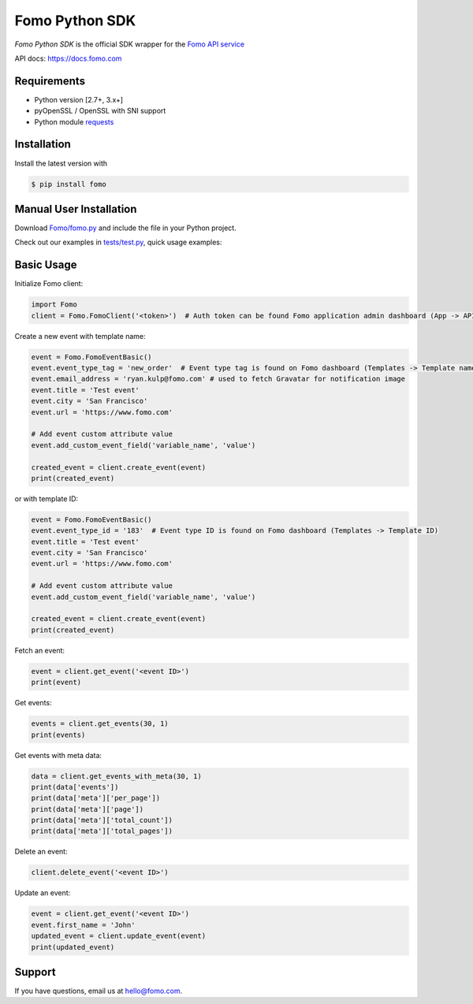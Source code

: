 Fomo Python SDK
===============

*Fomo Python SDK* is the official SDK wrapper for the `Fomo API service <https://fomo.com>`_

API docs: `https://docs.fomo.com <https://docs.fomo.com>`_

Requirements
------------

- Python version [2.7+, 3.x+]
- pyOpenSSL / OpenSSL with SNI support
- Python module `requests <http://python-requests.org>`_

Installation
------------

Install the latest version with

.. code-block:: bash

    $ pip install fomo


Manual User Installation
------------------------

Download `Fomo/fomo.py <https://github.com/usefomo/fomo-python-sdk/blob/master/Fomo/fomo.py>`_ and include the file in your Python project.

Check out our examples in `tests/test.py <https://github.com/usefomo/fomo-python-sdk/blob/master/tests/test.py>`_, quick usage examples:

Basic Usage
-----------

Initialize Fomo client:

.. code-block:: python

    import Fomo
    client = Fomo.FomoClient('<token>')  # Auth token can be found Fomo application admin dashboard (App -> API Access)


Create a new event with template name:

.. code-block:: python

    event = Fomo.FomoEventBasic()
    event.event_type_tag = 'new_order'  # Event type tag is found on Fomo dashboard (Templates -> Template name)
    event.email_address = 'ryan.kulp@fomo.com' # used to fetch Gravatar for notification image
    event.title = 'Test event'
    event.city = 'San Francisco'
    event.url = 'https://www.fomo.com'

    # Add event custom attribute value
    event.add_custom_event_field('variable_name', 'value')

    created_event = client.create_event(event)
    print(created_event)

or with template ID:

.. code-block:: python

    event = Fomo.FomoEventBasic()
    event.event_type_id = '183'  # Event type ID is found on Fomo dashboard (Templates -> Template ID)
    event.title = 'Test event'
    event.city = 'San Francisco'
    event.url = 'https://www.fomo.com'

    # Add event custom attribute value
    event.add_custom_event_field('variable_name', 'value')

    created_event = client.create_event(event)
    print(created_event)


Fetch an event:

.. code-block:: python

    event = client.get_event('<event ID>')
    print(event)


Get events:

.. code-block:: python

    events = client.get_events(30, 1)
    print(events)


Get events with meta data:

.. code-block:: python

    data = client.get_events_with_meta(30, 1)
    print(data['events'])
    print(data['meta']['per_page'])
    print(data['meta']['page'])
    print(data['meta']['total_count'])
    print(data['meta']['total_pages'])


Delete an event:

.. code-block:: python

    client.delete_event('<event ID>')


Update an event:

.. code-block:: python

    event = client.get_event('<event ID>')
    event.first_name = 'John'
    updated_event = client.update_event(event)
    print(updated_event)

Support
-------

If you have questions, email us at `hello@fomo.com <mailto:hello@fomo.com>`_.


